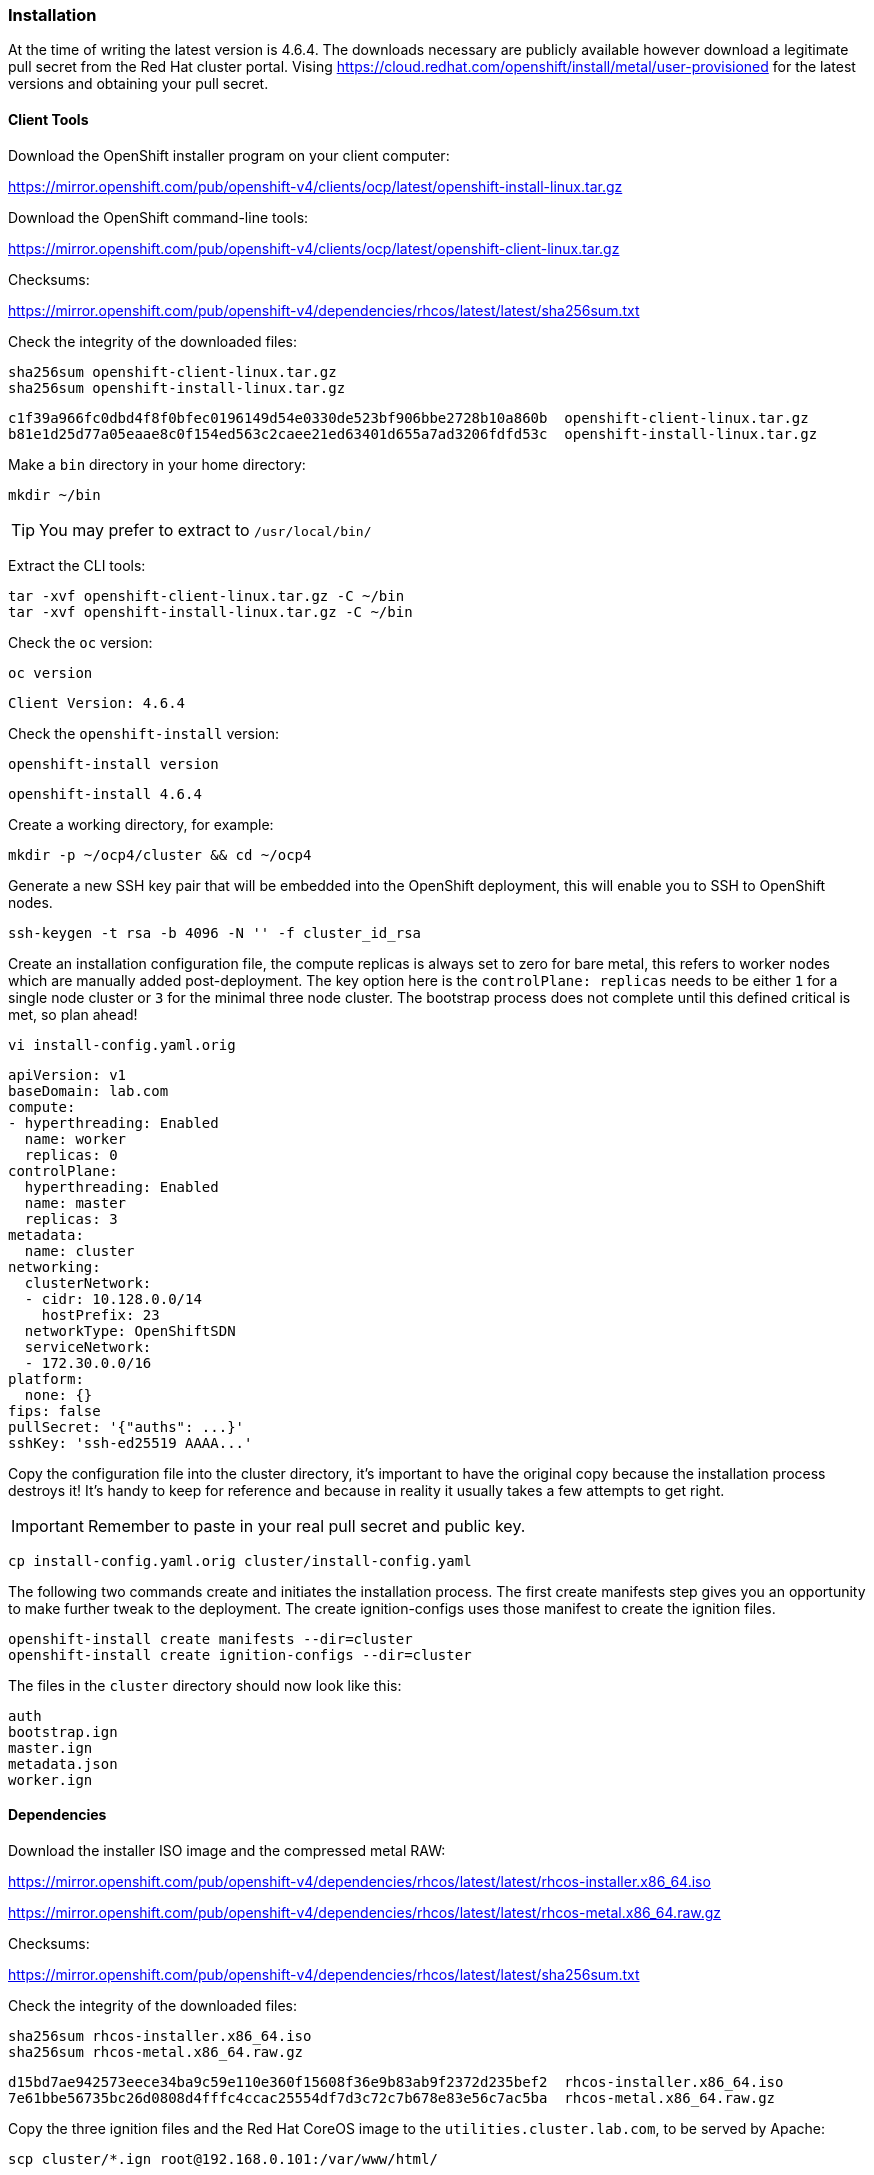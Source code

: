 === Installation

At the time of writing the latest version is 4.6.4. The downloads necessary are publicly available however download a legitimate pull secret from the Red Hat cluster portal. Vising https://cloud.redhat.com/openshift/install/metal/user-provisioned for the latest versions and obtaining your pull secret. 

==== Client Tools

Download the OpenShift installer program on your client computer:

https://mirror.openshift.com/pub/openshift-v4/clients/ocp/latest/openshift-install-linux.tar.gz

Download the OpenShift command-line tools:

https://mirror.openshift.com/pub/openshift-v4/clients/ocp/latest/openshift-client-linux.tar.gz


Checksums:

https://mirror.openshift.com/pub/openshift-v4/dependencies/rhcos/latest/latest/sha256sum.txt

Check the integrity of the downloaded files:

[source]
----
sha256sum openshift-client-linux.tar.gz
sha256sum openshift-install-linux.tar.gz
----

[source]
----
c1f39a966fc0dbd4f8f0bfec0196149d54e0330de523bf906bbe2728b10a860b  openshift-client-linux.tar.gz
b81e1d25d77a05eaae8c0f154ed563c2caee21ed63401d655a7ad3206fdfd53c  openshift-install-linux.tar.gz
----

Make a `bin` directory in your home directory:

[source]
----
mkdir ~/bin
----

TIP: You may prefer to extract to `/usr/local/bin/`

Extract the CLI tools:

[source]
----
tar -xvf openshift-client-linux.tar.gz -C ~/bin
tar -xvf openshift-install-linux.tar.gz -C ~/bin
----

Check the `oc` version:

[source]
----
oc version
----

[source]
----
Client Version: 4.6.4
----

Check the `openshift-install` version:

[source]
----
openshift-install version
----

[source]
----
openshift-install 4.6.4
----

Create a working directory, for example:

[source]
----
mkdir -p ~/ocp4/cluster && cd ~/ocp4
----

Generate a new SSH key pair that will be embedded into the OpenShift deployment, this will enable you to SSH to OpenShift nodes.

[source]
----
ssh-keygen -t rsa -b 4096 -N '' -f cluster_id_rsa
----

Create an installation configuration file, the compute replicas is always set to zero for bare metal, this refers to worker nodes which are manually added post-deployment. The key option here is the `controlPlane: replicas` needs to be either `1` for a single node cluster or `3` for the minimal three node cluster. The bootstrap process does not complete until this defined critical is met, so plan ahead!

[source]
----
vi install-config.yaml.orig
----

[source]
----
apiVersion: v1
baseDomain: lab.com 
compute:
- hyperthreading: Enabled   
  name: worker
  replicas: 0 
controlPlane:
  hyperthreading: Enabled   
  name: master 
  replicas: 3 
metadata:
  name: cluster 
networking:
  clusterNetwork:
  - cidr: 10.128.0.0/14 
    hostPrefix: 23 
  networkType: OpenShiftSDN
  serviceNetwork: 
  - 172.30.0.0/16
platform:
  none: {} 
fips: false 
pullSecret: '{"auths": ...}' 
sshKey: 'ssh-ed25519 AAAA...'
----

Copy the configuration file into the cluster directory, it's important to have the original copy because the installation process destroys it! It's handy to keep for reference and because in reality it usually takes a few attempts to get right.

IMPORTANT: Remember to paste in your real pull secret and public key.

[source]
----
cp install-config.yaml.orig cluster/install-config.yaml
----

The following two commands create and initiates the installation process. The first create manifests step gives you an opportunity to make further tweak to the deployment. The create ignition-configs uses those manifest to create the ignition files.

[source]
----
openshift-install create manifests --dir=cluster
openshift-install create ignition-configs --dir=cluster
----

The files in the `cluster` directory should now look like this:

[source]
----
auth
bootstrap.ign
master.ign
metadata.json
worker.ign
----

==== Dependencies

Download the installer ISO image and the compressed metal RAW:

https://mirror.openshift.com/pub/openshift-v4/dependencies/rhcos/latest/latest/rhcos-installer.x86_64.iso

https://mirror.openshift.com/pub/openshift-v4/dependencies/rhcos/latest/latest/rhcos-metal.x86_64.raw.gz

Checksums:

https://mirror.openshift.com/pub/openshift-v4/dependencies/rhcos/latest/latest/sha256sum.txt

Check the integrity of the downloaded files:

[source]
----
sha256sum rhcos-installer.x86_64.iso
sha256sum rhcos-metal.x86_64.raw.gz
----

[source]
----
d15bd7ae942573eece34ba9c59e110e360f15608f36e9b83ab9f2372d235bef2  rhcos-installer.x86_64.iso
7e61bbe56735bc26d0808d4fffc4ccac25554df7d3c72c7b678e83e56c7ac5ba  rhcos-metal.x86_64.raw.gz
----

Copy the three ignition files and the Red Hat CoreOS image to the `utilities.cluster.lab.com`, to be served by Apache:

[source]
----
scp cluster/*.ign root@192.168.0.101:/var/www/html/
----

Copy the Red Hat CoreOS image:

[source]
----
scp rhcos-metal.x86_64.raw.gz root@192.168.0.101:/var/www/html/
----

On `utilities.cluster.lab.com` ensure file permissions are correct:

[source]
----
chmod 644 /var/www/html/*
----

From the client computer test these files are available to download via HTTP:

[source]
----
wget http://192.168.0.101:8080/bootstrap.ign
----

==== Bootstrap node

Using either using Virtual machine manager to create a KVM VM or VirtualBox, create a Virtual Machine with 4 cores, 16GB RAM (16384) and 120GB of storage. This VM will is destroyed after the cluster installation is complete.

Using the `rhcos-metal.x86_64.raw.gz` boot the VM up, until you arrive at a command prompt:

[source]
----
$[core@localhost ~]$
----

The VM will have an IP Address assigned via DHCP, we need to set a static IP.

View current interface IP Address:

[source]
----
ip a
----

View the connection:

[source]
----
nmcli con show
----

Connection

Set the IPAddress for the bootstrap node:

[source%nowrap,bash]
----
nmcli con mod 'Wired Connection' ipv4.method manual ipv4.addresses 192.168.0.102/24 ipv4.gateway 192.168.0.1 ipv4.dns 192.168.0.101 connection.autoconnect yes
----

Restart Network Manager and bring up the connection:

[source]
----
sudo systemctl restart NetworkManager
nmcli con up 'Wired Connection'
----

Start the CoreOS installer, providing the `bootstrap.ign` ignition file:

[source]
----
sudo coreos-installer install --ignition-url=http://192.168.0.101:8080/bootstrap.ign /dev/sda --insecure-ignition --copy-network 
----

Reboot the VM with `reboot`, make sure the VM boots from the hard disk storage (eject the ISO before it boots) or `shutdown` the VM and remove the CD-ROM from the boot order.

Make sure the VM boots up with the correct IP Address previously assigned:

image::images/bootstrap-prompt.png[Bootstrap login prompt]

Once the bootstrap node is up and at the login prompt with the correct IP Address, the VM should provision itself, and eventually come up in the load balancer http://192.168.0.101:9000/stats:

image::images/bootstrap-lb.png[Bootstrap load balancer]

From a Linux client you should be able to SSH to it using the private key generated earlier:

[source]
----
ssh -i cluster_id_rsa core@192.168.0.102
----

Check the progress on the bootstrap node with:

[source]
----
journalctl -b -f -u release-image.service -u bootkube.service
----

The following pods should eventually be up and running:

[source]
----
sudo crictl pods

...Ready               bootstrap-kube-scheduler-bootstrap.cluster.lab.com...            
...Ready               bootstrap-kube-controller-manager-bootstrap.cluster.lab.com...   
...Ready               bootstrap-kube-apiserver-bootstrap.cluster.lab.com...            
...Ready               cloud-credential-operator-bootstrap.cluster.lab.com...            
...Ready               bootstrap-cluster-version-operator-bootstrap.cluster.lab.com...   
...Ready               bootstrap-machine-config-operator-bootstrap.cluster.lab.com...    
...Ready               etcd-bootstrap-member-bootstrap.cluster.lab.com...               
----

List the running containers and tail the logs of any one:

[source]
----
sudo crictl ps

sudo crictl logs <CONTAINER_ID>
----

From the the Linux client the following command should return `ok`:

[source]
----
curl -X GET https://api.cluster.lab.com:6443/healthz -k
----

Export the `kubeconfig` and test getting cluster operators with `oc get co`:

[source]
----
export KUBECONFIG=cluster/auth/kubeconfig 
oc get co
----

You'll only see the `cloud-credential` operator is available at this stage:

[source]
----
NAME                        VERSION   AVAILABLE   PROGRESSING   DEGRADED   SINCE
authentication                                                                            
cloud-credential            True        False         False      26m
cluster-autoscaler                                                               
config-operator                                                                           
console                                                                                   
csi-snapshot-controller                                                                   
dns                                                                                       
etcd                       
...
----

IMPORTANT: All of these tests *MUST* work as documented else it's pointless continuing any further.

Any other responses or errors mean there are issues with either networking, DNS or Load Balancing configurations. Go back and troubleshoot any issues until you get the expected results at his stage.

On your client you can see the progress of the installation and that it's moved on a step because api.cluster.lab.com is up and working:

[source]
----
openshift-install --dir=cluster wait-for bootstrap-complete
----

[source]
----
INFO Waiting up to 20m0s for the Kubernetes API at https://api.cluster.lab.com:6443... 
INFO API v1.19.0+9f84db3 up                       
INFO Waiting up to 30m0s for bootstrapping to complete... 
----

The bootstrapping process will not complete until all three master nodes have been provisioned. 

==== Master nodes

For physical host installations, write the `rhcos-installer.x86_64.iso` image to a USB pen drive.

Use `fdisk` to identify existing storage devices on your system, then insert the USB pen drive, using `fdisk` again to identify the device:

[source]
----
fdisk -l
----

[source%nowrap,bash]
----
[ ... output omitted ... ]
Disk /dev/sda: 58.5 GiB, 62763565056 bytes, 122585088 sectors
[ ... output omitted ... ]
----

Write the image to the device:

[source]
----
sudo dd if=rhcos-installer.x86_64.iso of=/dev/sda status=progress; sync
----

The next steps repeat the process of booting the three physical nodes using the Red Hat CoreOS ISO. Make sure to use `master.ign`, and the right IP Address and hostname for each master node. In the case of an Intel NUC, `F10` is used to interrupt the host BIOS and select a boot device. 

*`master1.cluster.lab.com`*

Using the `rhcos-installer.x86_64.iso` USB device, boot the VM up, until you arrive at a command prompt:

[source]
----
$[core@localhost ~]$
----

The VM will have an IP Address assigned via DHCP, we need to set a static IP.

View current interface IP Address:

[source]
----
ip a
----

View the connection:

[source]
----
nmcli con show
----

Connection

Set the IPAddress for the bootstrap node:

[source%nowrap,bash]
----
nmcli con mod 'Wired Connection' ipv4.method manual ipv4.addresses 192.168.0.111/24 ipv4.gateway 192.168.0.1 ipv4.dns 192.168.0.101 connection.autoconnect yes
----

Restart Network Manager and bring up the connection:

[source]
----
sudo systemctl restart NetworkManager
nmcli con up 'Wired Connection'
----

Start the CoreOS installer, providing the `master.ign` ignition file:

[source]
----
sudo coreos-installer install --ignition-url=http://192.168.0.101:8080/master.ign /dev/sda --insecure-ignition --copy-network 
----

Reboot the VM with `reboot`, make sure the VM boots from the hard disk storage (eject the ISO before it boots) or `shutdown` the VM and remove the CD-ROM from the boot order.

Hit `tab` at the RHCOS GRUB menu and add the following:


[source%nowrap,bash]
----
ip=192.168.0.111::192.168.0.1:255.255.255.0:master1.cluster.lab.com:ens3:none
nameserver=192.168.0.101
----














[source%nowrap,bash]
----
coreos.inst=yes
coreos.inst.install_dev=sda
coreos.inst.image_url=http://192.168.0.101:8080/rhcos-metal.raw.gz
coreos.inst.ignition_url=http://192.168.0.101:8080/master.ign
ip=192.168.0.111::192.168.0.1:255.255.255.0:master1.cluster.lab.com:eno1:none:192.168.0.101
nameserver=192.168.0.101
----

*`master2.cluster.lab.com`*

[source%nowrap,bash]
----
coreos.inst=yes
coreos.inst.install_dev=sda
coreos.inst.image_url=http://192.168.0.101:8080/rhcos-metal.raw.gz
coreos.inst.ignition_url=http://192.168.0.101:8080/master.ign
ip=192.168.0.112::192.168.0.1:255.255.255.0:master2.cluster.lab.com:eno1:none:192.168.0.101
nameserver=192.168.0.101
----

*`master3.cluster.lab.com`*

[source%nowrap,bash]
----
coreos.inst=yes
coreos.inst.install_dev=sda
coreos.inst.image_url=http://192.168.0.101:8080/rhcos-metal.raw.gz
coreos.inst.ignition_url=http://192.168.0.101:8080/master.ign
ip=192.168.0.113::192.168.0.1:255.255.255.0:master3.cluster.lab.com:eno1:none:192.168.0.101
nameserver=192.168.0.101
----

// This is a comment and won't be rendered.